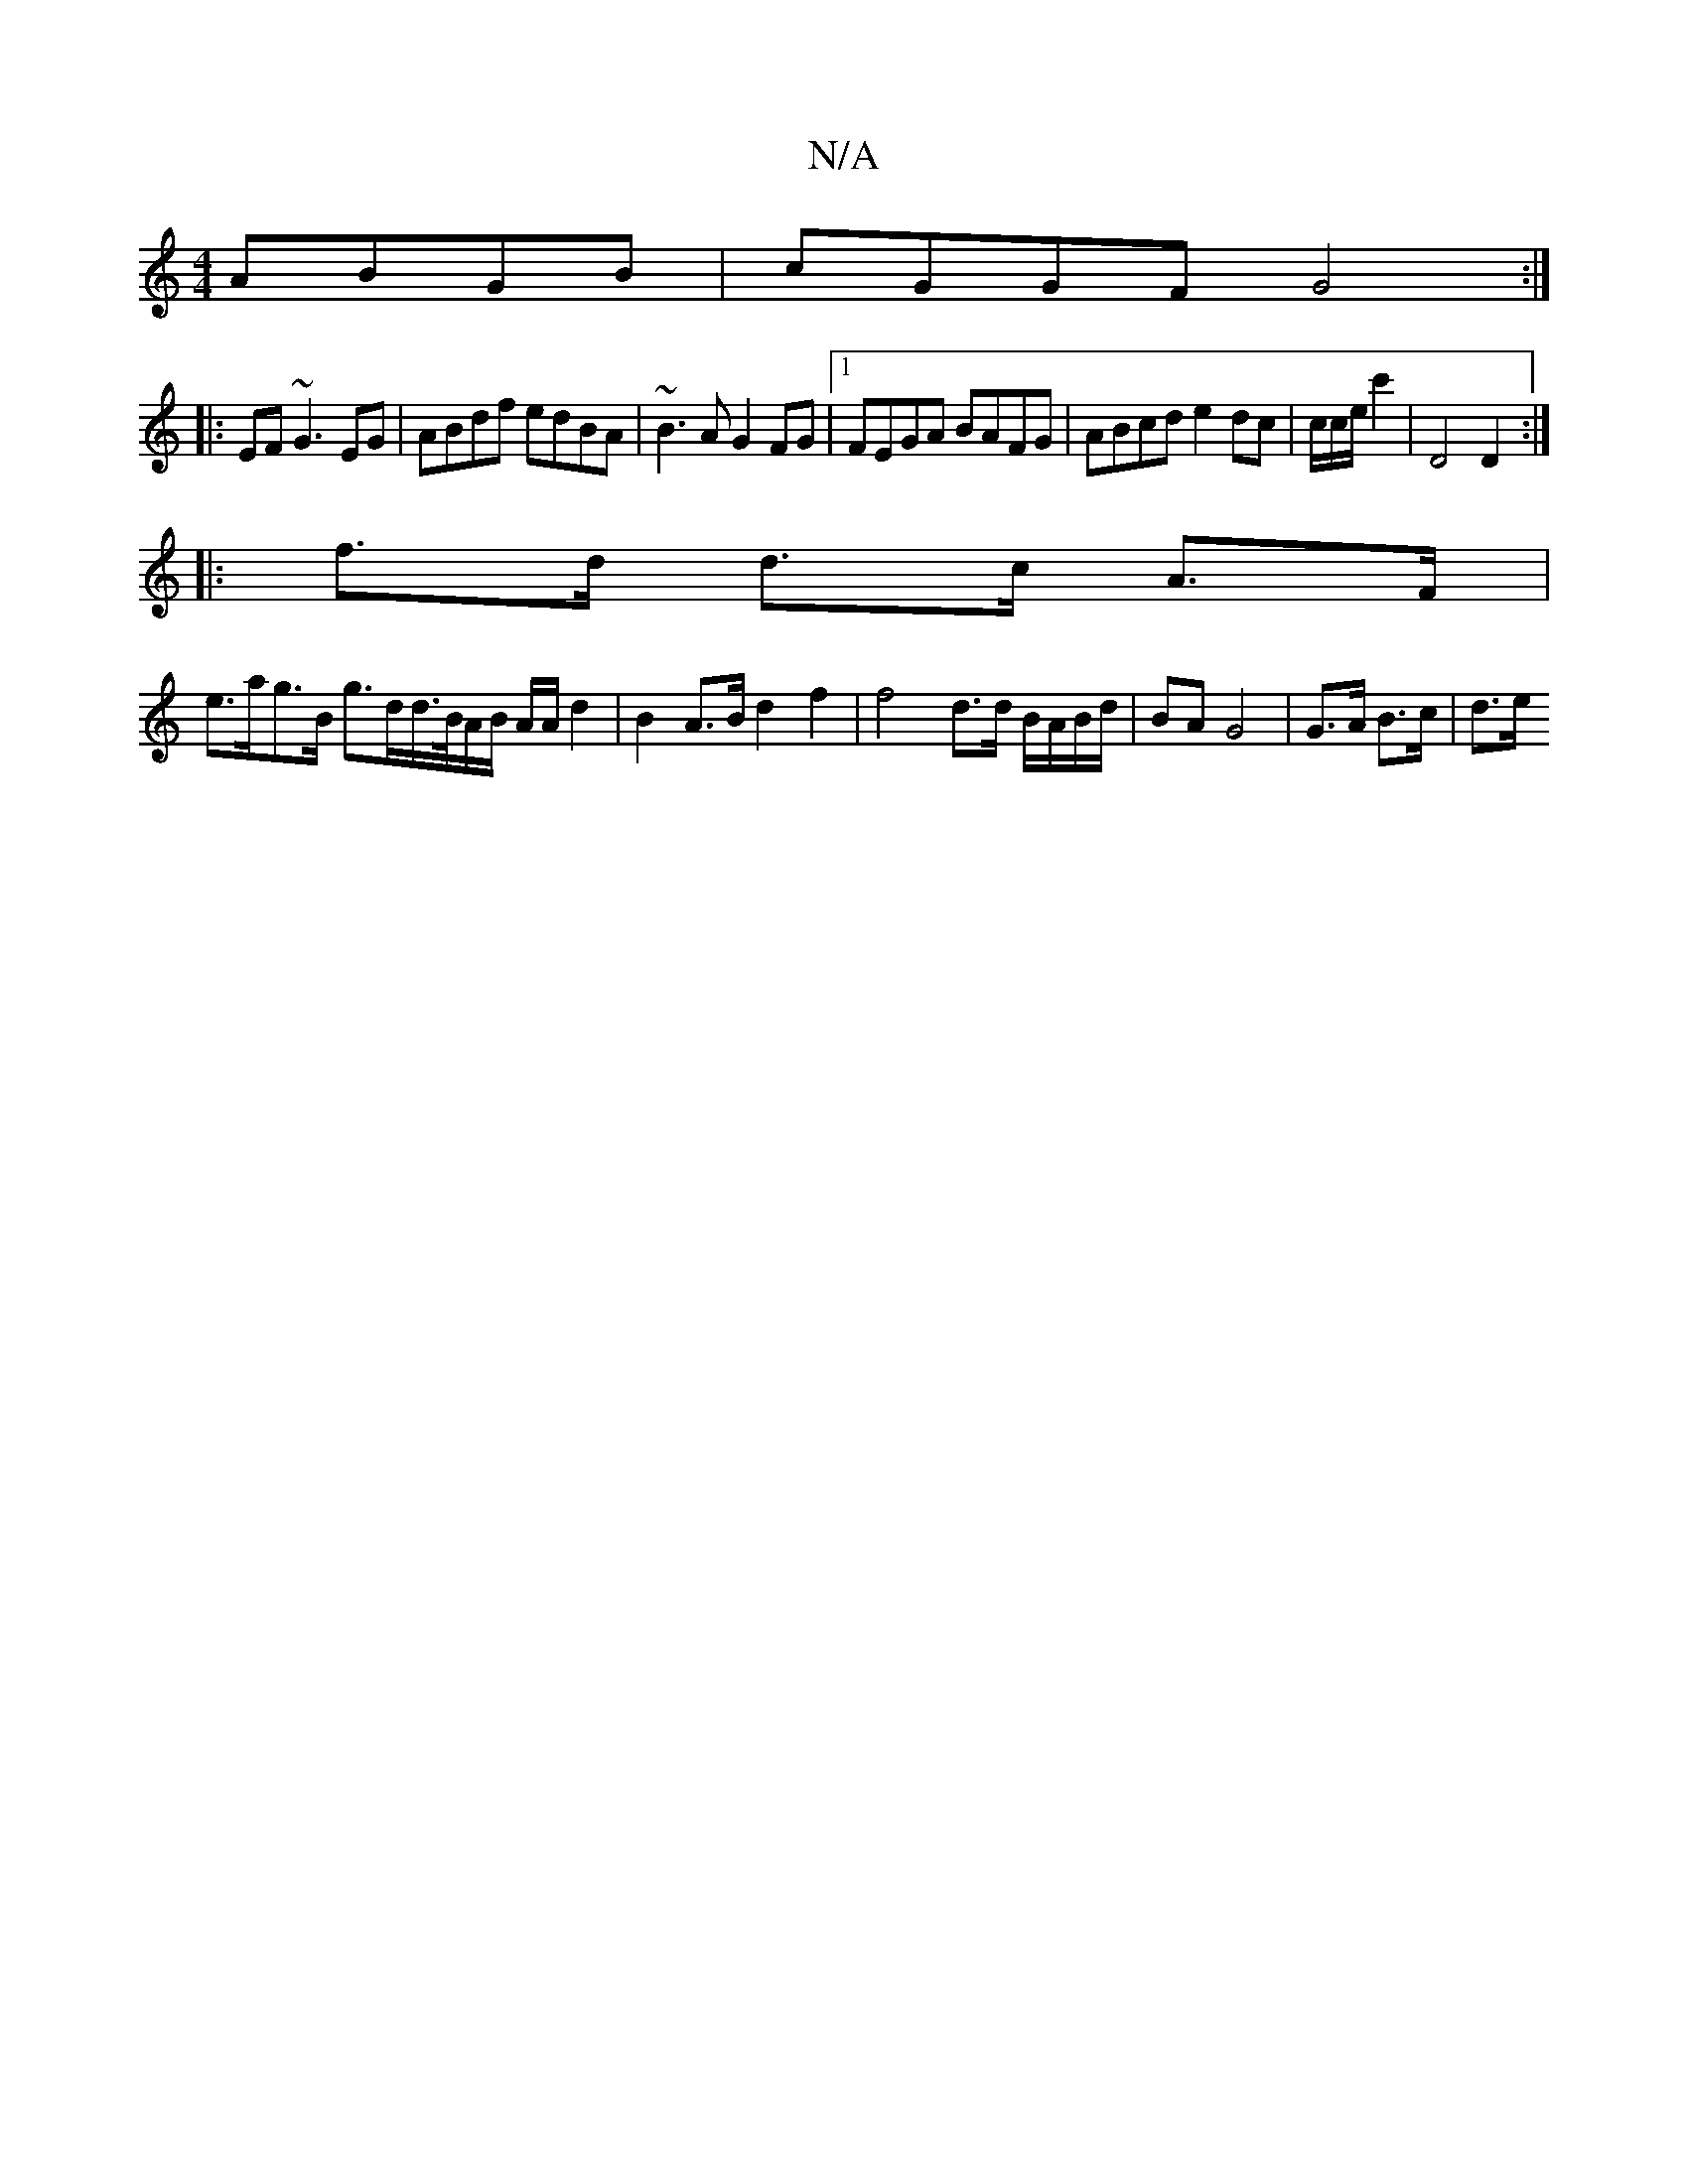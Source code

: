 X:1
T:N/A
M:4/4
R:N/A
K:Cmajor
 ABGB|cGGF G4:|
|:EF~G3 EG| ABdf edBA|~B3A G2FG|1 FEGA BAFG|ABcd e2dc | c/2c/2e1/ c'2 | D4 D2 :|
|: f>d d>c A>F |
e>ag>B g>dd/>B/A/B/ A/2A/2 d2 |B2 A>B d2 f2 | f4 d>d B/A/B/d/ | BA G4 | G>A B>c | d>e 
